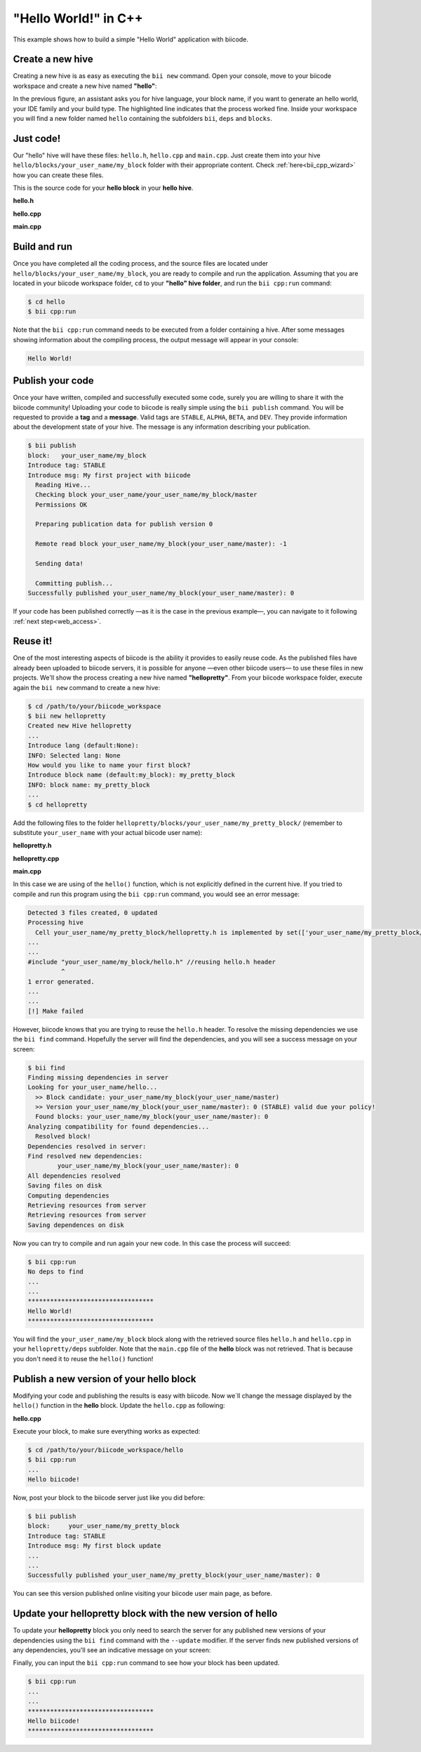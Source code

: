 .. _hello_world:

"Hello World!" in C++
---------------------

This example shows how to build a simple "Hello World" application with biicode.

Create a new hive
^^^^^^^^^^^^^^^^^^

Creating a new hive is as easy as executing the ``bii new`` command. Open your console, move to your biicode workspace and create a new hive named **"hello"**:

.. code-block:: bash
	:emphasize-lines: 3

	$ cd /path/to/your/biicode_workspace
	$ bii new hello
        Created new hive hello
        Select language: (java/node/fortran/python/cpp/None)
        Introduce lang (default:cpp): cpp
        INFO: Selected lang: cpp
		Introduce block name (default:my_block): my_block
        Generate a default hello world?  (YES/no) no
        Select IDE family: (Visual/CodeBlocks/Eclipse/NetBeans/None)
        Introduce ide (default:Eclipse): None
        Select build type: (None/Debug/Release/RelWithDebInfo/MinSizeRel)
        Introduce build_type (default:Debug): None
        invoking cmake   -G "Unix Makefiles" -Wno-dev ../cmake
        -- The C compiler identification is Clang 4.2.0
        -- The CXX compiler identification is Clang 4.2.0
        -- Check for working C compiler: /usr/bin/cc
        -- Check for working C compiler: /usr/bin/cc -- works
        -- Detecting C compiler ABI info
        -- Detecting C compiler ABI info - done
        -- Check for working CXX compiler: /usr/bin/c++
        -- Check for working CXX compiler: /usr/bin/c++ -- works
        -- Detecting CXX compiler ABI info
        -- Detecting CXX compiler ABI info - done
        -- Configuring done
        -- Generating done
        -- Build files have been written to:  /path/to/your/biicode_workspace/hello/build


In the previous figure, an assistant asks you for hive language, your block name, if you want to generate an hello world, your IDE family and your build type. The highlighted line indicates that the process worked fine. Inside your workspace you will find a new folder named ``hello`` containing the subfolders ``bii``, ``deps`` and ``blocks``.

Just code!
^^^^^^^^^^

Our "hello" hive will have these files: ``hello.h``, ``hello.cpp`` and ``main.cpp``. Just create them into your hive ``hello/blocks/your_user_name/my_block`` folder with their appropriate content. Check :ref:`here<bii_cpp_wizard>` how you can create these files. 

This is the source code for your **hello block** in your **hello hive**.

**hello.h**

.. code-block:: cpp
	:linenos:

	#pragma once

	//Method to print "Hello World!"
	void hello();

**hello.cpp**

.. code-block:: cpp
	:linenos:

	#include "hello.h"
	#include  <iostream>
	using namespace std;

	void hello(){
	 cout<<"Hello World"<<endl;
	}

**main.cpp**

.. code-block:: cpp
	:linenos:

	#include "hello.h"

	int main() {
	  hello();
	  return 1;
	}

Build and run
^^^^^^^^^^^^^^

Once you have completed all the coding process, and the source files are located under ``hello/blocks/your_user_name/my_block``, you are ready to compile and run the application. Assuming that you are located in your biicode workspace folder, ``cd`` to your **"hello" hive folder**, and run the ``bii cpp:run`` command:

.. code-block:: bash

	$ cd hello
	$ bii cpp:run

Note that the ``bii cpp:run`` command needs to be executed from a folder containing a hive. After some messages showing information about the compiling process, the output message will appear in your console:

.. code-block:: bash

	Hello World!

Publish your code
^^^^^^^^^^^^^^^^^^

Once your have written, compiled and successfully executed some code, surely you are willing to share it with the biicode community! Uploading your code to biicode is really simple using the ``bii publish`` command. You will be requested to provide a **tag** and a **message**. Valid tags are ``STABLE``, ``ALPHA``, ``BETA``, and ``DEV``. They provide information about the development state of your hive. The message is any information describing your publication.

.. code-block:: bash

	$ bii publish
	block:   your_user_name/my_block
	Introduce tag: STABLE
	Introduce msg: My first project with biicode
	  Reading Hive...
	  Checking block your_user_name/your_user_name/my_block/master
	  Permissions OK

	  Preparing publication data for publish version 0

	  Remote read block your_user_name/my_block(your_user_name/master): -1

	  Sending data!

	  Committing publish...
	Successfully published your_user_name/my_block(your_user_name/master): 0

If your code has been published correctly —as it is the case in the previous example—, you can navigate to it following :ref:`next step<web_access>`.

Reuse it!
^^^^^^^^^

One of the most interesting aspects of biicode is the ability it provides to easily reuse code. As the published files have already been uploaded to biicode servers, it is possible for anyone —even other biicode users— to use these files in new projects. We'll show the process creating a new hive named **"hellopretty"**. From your biicode workspace folder, execute again the ``bii new`` command to create a new hive:

.. code-block:: bash

	$ cd /path/to/your/biicode_workspace
	$ bii new hellopretty
	Created new Hive hellopretty
        ...
	Introduce lang (default:None):
	INFO: Selected lang: None
	How would you like to name your first block?
	Introduce block name (default:my_block): my_pretty_block
	INFO: block name: my_pretty_block
        ...
	$ cd hellopretty

Add the following files to the folder ``hellopretty/blocks/your_user_name/my_pretty_block/`` (remember to substitute ``your_user_name`` with your actual biicode user name):

**hellopretty.h**

.. code-block:: cpp
	:linenos:

	#pragma once

	void hellopretty ();

**hellopretty.cpp**

.. code-block:: cpp
	:linenos:

	#include "your_user_name/my_block/hello.h" //reusing hello.h header
	#include "hellopretty.h"
	#include <iostream>

	using namespace std;

	void hellopretty (){
	   cout<<"**********************************"<<endl;
	   hello();
	   cout<<"**********************************"<<endl;
	}

**main.cpp**

.. code-block:: cpp
	:linenos:

	#include "hellopretty.h"

	int main(){
	    hellopretty();
	    return 1;
	}

In this case we are using of the ``hello()`` function, which is not explicitly defined in the current hive. If you tried to compile and run this program using the ``bii cpp:run`` command, you would see an error message:

.. code-block:: bash

	Detected 3 files created, 0 updated
	Processing hive
	  Cell your_user_name/my_pretty_block/hellopretty.h is implemented by set(['your_user_name/my_pretty_block/hellopretty.cpp'])
	...
	...
	#include "your_user_name/my_block/hello.h" //reusing hello.h header
	         ^
	1 error generated.
	...
	...
	[!] Make failed

However, biicode knows that you are trying to reuse the ``hello.h`` header. To resolve the missing dependencies we use the ``bii find`` command. Hopefully the server will find the dependencies, and you will see a success message on your screen:

.. code-block:: bash

	$ bii find
	Finding missing dependencies in server
	Looking for your_user_name/hello...
	  >> Block candidate: your_user_name/my_block(your_user_name/master)
	  >> Version your_user_name/my_block(your_user_name/master): 0 (STABLE) valid due your policy!
	  Found blocks: your_user_name/my_block(your_user_name/master): 0
	Analyzing compatibility for found dependencies...
	  Resolved block!
	Dependencies resolved in server:
	Find resolved new dependencies:
		your_user_name/my_block(your_user_name/master): 0
	All dependencies resolved
	Saving files on disk
	Computing dependencies
	Retrieving resources from server
	Retrieving resources from server
	Saving dependences on disk

Now you can try to compile and run again your new code. In this case the process will succeed:

.. code-block:: bash

	$ bii cpp:run
	No deps to find
	...
	...
	**********************************
	Hello World!
	**********************************

You will find the ``your_user_name/my_block`` block along with the retrieved source files ``hello.h`` and ``hello.cpp`` in your  ``hellopretty/deps`` subfolder. Note that the ``main.cpp`` file of the **hello** block was not retrieved. That is because you don't need it to reuse the ``hello()`` function!

Publish a new version of your hello block
^^^^^^^^^^^^^^^^^^^^^^^^^^^^^^^^^^^^^^^^^^

Modifying your code and publishing the results is easy with biicode. Now we´ll change the message displayed by the ``hello()`` function in the **hello** block. Update the ``hello.cpp`` as following:

**hello.cpp**

.. code-block:: cpp
	:linenos:
	:emphasize-lines: 6

	#include "hello.h"
	#include  <iostream>
	using namespace std;

	void hello(){
	 cout<<"Hello biicode!"<<endl;
	}

Execute your block, to make sure everything works as expected:

.. code-block:: bash

	$ cd /path/to/your/biicode_workspace/hello
	$ bii cpp:run
	...
	Hello biicode!

Now, post your block to the biicode server just like you did before:

.. code-block:: bash

	$ bii publish
	block:     your_user_name/my_pretty_block
	Introduce tag: STABLE
	Introduce msg: My first block update
	...
	...
	Successfully published your_user_name/my_pretty_block(your_user_name/master): 0

You can see this version published online visiting your biicode user main page, as before.

Update your hellopretty block with the new version of hello
^^^^^^^^^^^^^^^^^^^^^^^^^^^^^^^^^^^^^^^^^^^^^^^^^^^^^^^^^^^^

To update your **hellopretty** block you only need to search the server for any published new versions of your dependencies using the ``bii find`` command with the ``--update`` modifier. If the server finds new published versions of any dependencies, you'll see an indicative message on your screen:

.. code-block:: bash
	:emphasize-lines: 8,9

	$ cd /path/to/your/biicode_workspace/hellopretty
	$ bii find --update
	Finding missing dependencies in server
	Analyzing compatibility for found dependencies...
	  Updated block!
	Dependencies resolved in server:
	All dependencies resolved
	Updated dependencies:
		your_user_name/your_user_name/my_pretty_block/master:#0

	Saving files on disk
	Computing dependencies
	Retrieving resources from server
	Retrieving resources from server
	Saving dependences on disk


Finally, you can input the ``bii cpp:run`` command to see how your block has been updated.

.. code-block:: bash

	$ bii cpp:run
	...
	...
	**********************************
	Hello biicode!
	**********************************
